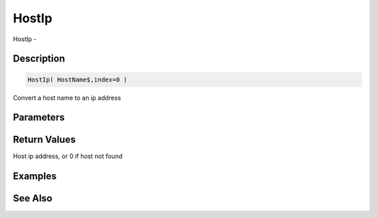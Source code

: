 .. _func_network_hostip:

======
HostIp
======

HostIp - 

Description
===========

.. code-block:: blitzmax

    HostIp( HostName$,index=0 )

Convert a host name to an ip address

Parameters
==========

Return Values
=============

Host ip address, or 0 if host not found

Examples
========

See Also
========



